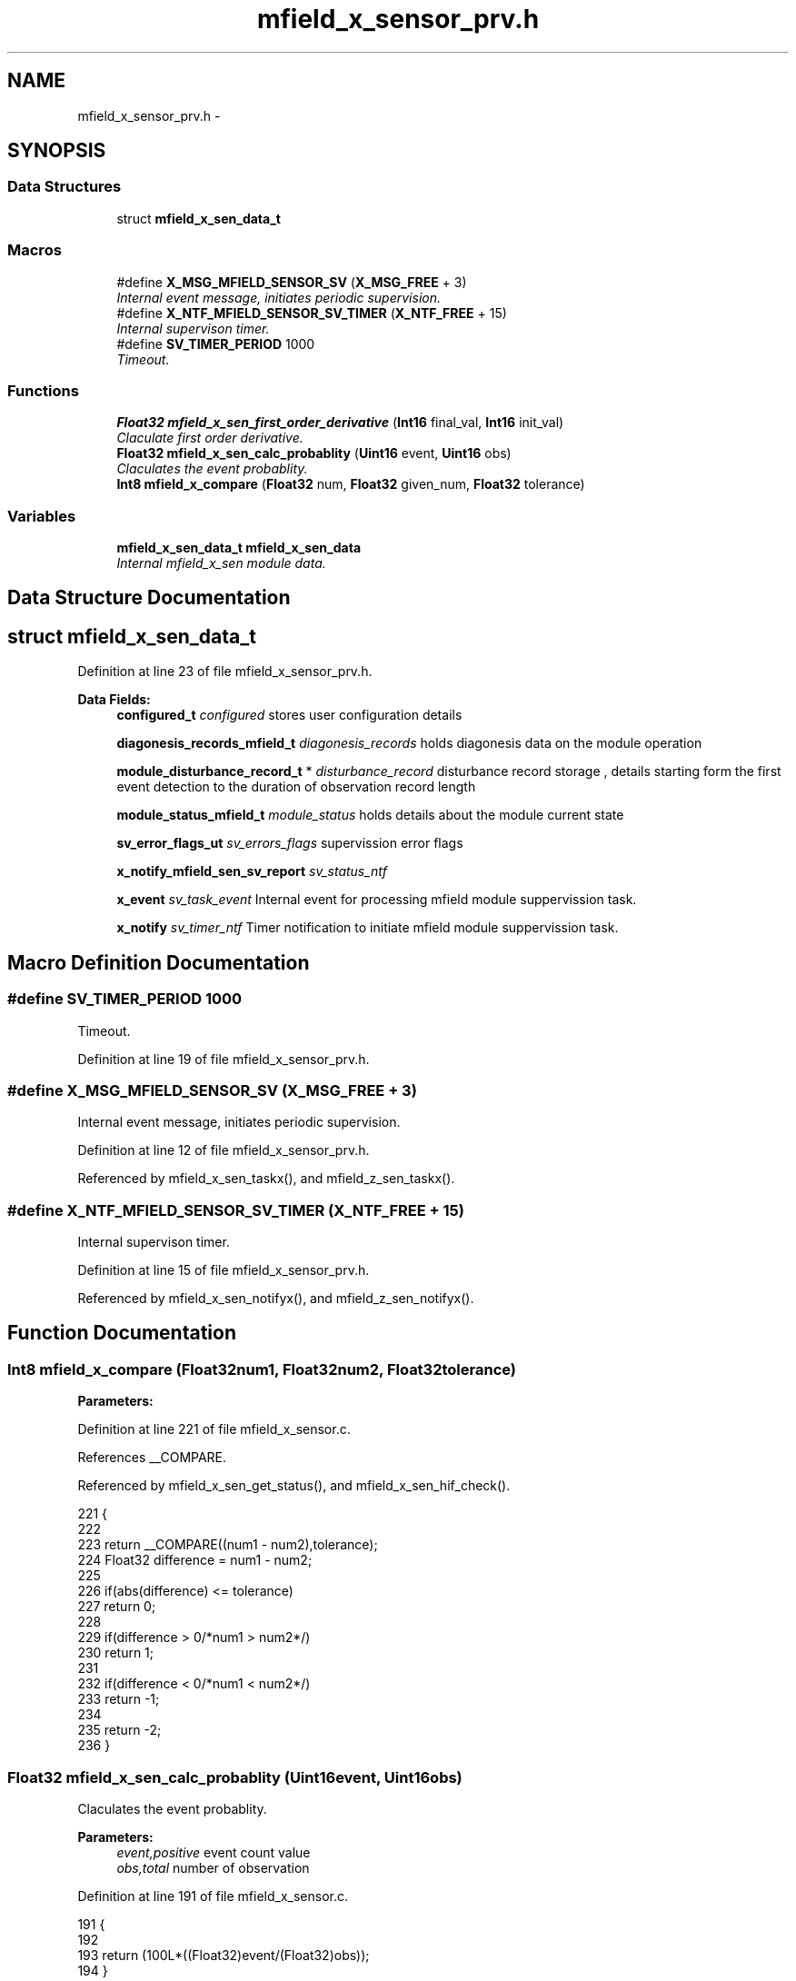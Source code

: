 .TH "mfield_x_sensor_prv.h" 3 "Wed Oct 29 2014" "Version V0.0" "AQ0X" \" -*- nroff -*-
.ad l
.nh
.SH NAME
mfield_x_sensor_prv.h \- 
.SH SYNOPSIS
.br
.PP
.SS "Data Structures"

.in +1c
.ti -1c
.RI "struct \fBmfield_x_sen_data_t\fP"
.br
.in -1c
.SS "Macros"

.in +1c
.ti -1c
.RI "#define \fBX_MSG_MFIELD_SENSOR_SV\fP   (\fBX_MSG_FREE\fP + 3)"
.br
.RI "\fIInternal event message, initiates periodic supervision\&. \fP"
.ti -1c
.RI "#define \fBX_NTF_MFIELD_SENSOR_SV_TIMER\fP   (\fBX_NTF_FREE\fP + 15)"
.br
.RI "\fIInternal supervison timer\&. \fP"
.ti -1c
.RI "#define \fBSV_TIMER_PERIOD\fP   1000"
.br
.RI "\fITimeout\&. \fP"
.in -1c
.SS "Functions"

.in +1c
.ti -1c
.RI "\fBFloat32\fP \fBmfield_x_sen_first_order_derivative\fP (\fBInt16\fP final_val, \fBInt16\fP init_val)"
.br
.RI "\fIClaculate first order derivative\&. \fP"
.ti -1c
.RI "\fBFloat32\fP \fBmfield_x_sen_calc_probablity\fP (\fBUint16\fP event, \fBUint16\fP obs)"
.br
.RI "\fIClaculates the event probablity\&. \fP"
.ti -1c
.RI "\fBInt8\fP \fBmfield_x_compare\fP (\fBFloat32\fP num, \fBFloat32\fP given_num, \fBFloat32\fP tolerance)"
.br
.in -1c
.SS "Variables"

.in +1c
.ti -1c
.RI "\fBmfield_x_sen_data_t\fP \fBmfield_x_sen_data\fP"
.br
.RI "\fIInternal mfield_x_sen module data\&. \fP"
.in -1c
.SH "Data Structure Documentation"
.PP 
.SH "struct mfield_x_sen_data_t"
.PP 
Definition at line 23 of file mfield_x_sensor_prv\&.h\&.
.PP
\fBData Fields:\fP
.RS 4
\fBconfigured_t\fP \fIconfigured\fP stores user configuration details 
.br
.PP
\fBdiagonesis_records_mfield_t\fP \fIdiagonesis_records\fP holds diagonesis data on the module operation 
.br
.PP
\fBmodule_disturbance_record_t\fP * \fIdisturbance_record\fP disturbance record storage , details starting form the first event detection to the duration of observation record length 
.br
.PP
\fBmodule_status_mfield_t\fP \fImodule_status\fP holds details about the module current state 
.br
.PP
\fBsv_error_flags_ut\fP \fIsv_errors_flags\fP supervission error flags 
.br
.PP
\fBx_notify_mfield_sen_sv_report\fP \fIsv_status_ntf\fP 
.br
.PP
\fBx_event\fP \fIsv_task_event\fP Internal event for processing mfield module suppervission task\&. 
.br
.PP
\fBx_notify\fP \fIsv_timer_ntf\fP Timer notification to initiate mfield module suppervission task\&. 
.br
.PP
.RE
.PP
.SH "Macro Definition Documentation"
.PP 
.SS "#define SV_TIMER_PERIOD   1000"

.PP
Timeout\&. 
.PP
Definition at line 19 of file mfield_x_sensor_prv\&.h\&.
.SS "#define X_MSG_MFIELD_SENSOR_SV   (\fBX_MSG_FREE\fP + 3)"

.PP
Internal event message, initiates periodic supervision\&. 
.PP
Definition at line 12 of file mfield_x_sensor_prv\&.h\&.
.PP
Referenced by mfield_x_sen_taskx(), and mfield_z_sen_taskx()\&.
.SS "#define X_NTF_MFIELD_SENSOR_SV_TIMER   (\fBX_NTF_FREE\fP + 15)"

.PP
Internal supervison timer\&. 
.PP
Definition at line 15 of file mfield_x_sensor_prv\&.h\&.
.PP
Referenced by mfield_x_sen_notifyx(), and mfield_z_sen_notifyx()\&.
.SH "Function Documentation"
.PP 
.SS "\fBInt8\fP mfield_x_compare (\fBFloat32\fPnum1, \fBFloat32\fPnum2, \fBFloat32\fPtolerance)"

.PP
\fBParameters:\fP
.RS 4
\fI\fP 
.RE
.PP

.PP
Definition at line 221 of file mfield_x_sensor\&.c\&.
.PP
References __COMPARE\&.
.PP
Referenced by mfield_x_sen_get_status(), and mfield_x_sen_hif_check()\&.
.PP
.nf
221                                                                     {
222 
223      return __COMPARE((num1 - num2),tolerance);
224    Float32 difference = num1 - num2;
225 
226    if(abs(difference) <= tolerance)
227     return  0;
228 
229    if(difference > 0/*num1 > num2*/)
230     return 1;
231 
232    if(difference < 0/*num1 < num2*/)
233     return -1;
234 
235    return -2;
236 }
.fi
.SS "\fBFloat32\fP mfield_x_sen_calc_probablity (\fBUint16\fPevent, \fBUint16\fPobs)"

.PP
Claculates the event probablity\&. 
.PP
\fBParameters:\fP
.RS 4
\fIevent,positive\fP event count value 
.br
\fIobs,total\fP number of observation 
.RE
.PP

.PP
Definition at line 191 of file mfield_x_sensor\&.c\&.
.PP
.nf
191                                                              {
192 
193     return (100L*((Float32)event/(Float32)obs));
194 }
.fi
.SS "\fBFloat32\fP mfield_x_sen_first_order_derivative (\fBInt16\fPfinal_val, \fBInt16\fPinit_val)"

.PP
Claculate first order derivative\&. 
.PP
\fBParameters:\fP
.RS 4
\fIad_value\fP 
.RE
.PP

.PP
Definition at line 178 of file mfield_x_sensor\&.c\&.
.PP
.nf
178                                                                            {
179      return ((Float32)final_val-(Float32)init_val);
180 }
.fi
.SH "Variable Documentation"
.PP 
.SS "\fBmfield_x_sen_data_t\fP mfield_x_sen_data"

.PP
Internal mfield_x_sen module data\&. 
.PP
Definition at line 23 of file mfield_x_sensor\&.c\&.
.SH "Author"
.PP 
Generated automatically by Doxygen for AQ0X from the source code\&.
